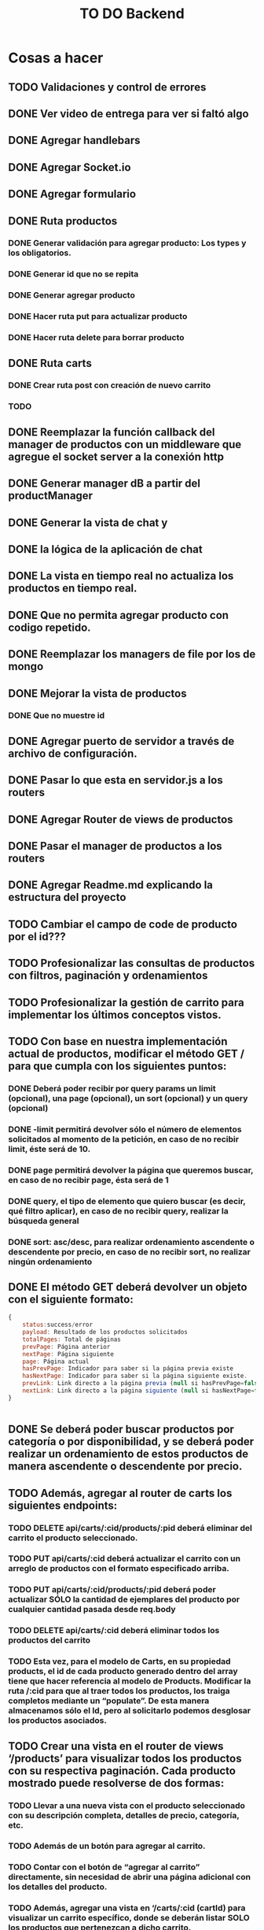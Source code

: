 #+title: TO DO Backend

* Cosas a hacer
** TODO Validaciones y control de errores
** DONE Ver video de entrega para ver si faltó algo
** DONE Agregar handlebars
** DONE Agregar Socket.io
** DONE Agregar formulario
** DONE Ruta productos
*** DONE Generar validación para agregar producto: Los types y los obligatorios.
*** DONE Generar id que no se repita
*** DONE Generar agregar producto
*** DONE Hacer ruta put para actualizar producto
*** DONE Hacer ruta delete para borrar producto
** DONE Ruta carts
*** DONE Crear ruta post con creación de nuevo carrito
*** TODO 

** DONE Reemplazar la función callback del manager de productos con un middleware que agregue el socket server a la conexión http
** DONE Generar manager dB a partir del productManager
** DONE Generar la vista de chat y
** DONE la lógica de la aplicación de chat
** DONE La vista en tiempo real no actualiza los productos en tiempo real.
** DONE Que no permita agregar producto con codigo repetido.
** DONE Reemplazar los managers de file por los de mongo
** DONE Mejorar la vista de productos
*** DONE Que no muestre id
** DONE Agregar puerto de servidor a través de archivo de configuración.
** DONE Pasar lo que esta en servidor.js a los routers
** DONE Agregar Router de views de productos
** DONE Pasar el manager de productos a los routers
** DONE Agregar Readme.md explicando la estructura del proyecto
** TODO Cambiar el campo de code de producto por el id???
** TODO Profesionalizar las consultas de productos con filtros, paginación y ordenamientos
** TODO Profesionalizar la gestión de carrito para implementar los últimos conceptos vistos.
** TODO Con base en nuestra implementación actual de productos, modificar el método GET / para que cumpla con los siguientes puntos:
*** DONE Deberá poder recibir por query params un limit (opcional), una page (opcional), un sort (opcional) y un query (opcional)
*** DONE -limit permitirá devolver sólo el número de elementos solicitados al momento de la petición, en caso de no recibir limit, éste será de 10.
*** DONE page permitirá devolver la página que queremos buscar, en caso de no recibir page, ésta será de 1
*** DONE query, el tipo de elemento que quiero buscar (es decir, qué filtro aplicar), en caso de no recibir query, realizar la búsqueda general
*** DONE sort: asc/desc, para realizar ordenamiento ascendente o descendente por precio, en caso de no recibir sort, no realizar ningún ordenamiento
** DONE El método GET deberá devolver un objeto con el siguiente formato:
#+begin_src js
{
	status:success/error
    payload: Resultado de los productos solicitados
    totalPages: Total de páginas
    prevPage: Página anterior
    nextPage: Página siguiente
    page: Página actual
    hasPrevPage: Indicador para saber si la página previa existe
    hasNextPage: Indicador para saber si la página siguiente existe.
    prevLink: Link directo a la página previa (null si hasPrevPage=false)
    nextLink: Link directo a la página siguiente (null si hasNextPage=false)
}


#+end_src
** DONE Se deberá poder buscar productos por categoría o por disponibilidad, y se deberá poder realizar un ordenamiento de estos productos de manera ascendente o descendente por precio.
** TODO Además, agregar al router de carts los siguientes endpoints:
*** TODO DELETE api/carts/:cid/products/:pid deberá eliminar del carrito el producto seleccionado.
*** TODO PUT api/carts/:cid deberá actualizar el carrito con un arreglo de productos con el formato especificado arriba.
*** TODO PUT api/carts/:cid/products/:pid deberá poder actualizar SÓLO la cantidad de ejemplares del producto por cualquier cantidad pasada desde req.body
*** TODO DELETE api/carts/:cid deberá eliminar todos los productos del carrito 
*** TODO Esta vez, para el modelo de Carts, en su propiedad products, el id de cada producto generado dentro del array tiene que hacer referencia al modelo de Products. Modificar la ruta /:cid para que al traer todos los productos, los traiga completos mediante un “populate”. De esta manera almacenamos sólo el Id, pero al solicitarlo podemos desglosar los productos asociados.
** TODO Crear una vista en el router de views ‘/products’ para visualizar todos los productos con su respectiva paginación. Cada producto mostrado puede resolverse de dos formas:
*** TODO Llevar a una nueva vista con el producto seleccionado con su descripción completa, detalles de precio, categoría, etc.
*** TODO  Además de un botón para agregar al carrito.
*** TODO Contar con el botón de “agregar al carrito” directamente, sin necesidad de abrir una página adicional con los detalles del producto.
*** TODO  Además, agregar una vista en ‘/carts/:cid (cartId) para visualizar un carrito específico, donde se deberán listar SOLO los productos que pertenezcan a dicho carrito. 


* Notas

** Clase mongo avanzado I

*** Profiling - Execution stats

**** response = userModel.find({first_name: 'Celia'}).explain('executionStats')
Información acerca de los tiempos y estrategias de búsqueda.

***** response['executionStats']['executionTimeMillis']
***** response['queryPlanner']['winningPlan']
*** Indexing
**** const userSchema = new Schema({first_name: {type: String, index: true}})
*** Populate en mongoose (join en SQL, lookUp en mongo)
#+begin_src js
// Modelo de estudiantes
const studentSchema = new Schema({
    first_name: String,
    last_name: String,
    email: String,
    gender: String,
    courses: {
        type: [
            {
                course: {
                    type: Schema.Types.ObjectId, // Acá va el id del curso
                    ref: 'courses'               // referencia a la otra colección 
                }
            }
        ],
        default: [], 
    },
})

studentSchema.pre(/^find/, function (next) {
    this.populate('courses.course')
    next()
})

const studentModel = model(studentCollection, studentSchema)

// Modelo de cursos
const courseCollection = 'courses'

const courseSchema = new Schema({
    title: String,
    description: String,
    difficulty: Number,
    topics: { type: Array, default: [] },
    professor: String,
})

const courseModel = model(courseCollection, courseSchema)


#+end_src
**** save en mongoose
#+begin_src js
const student = await studentModel.findById('642c38727a926244bbb71395')
if (student) {
    
    @ts-ignore
    student.courses.push({ course: '642c38a1c7932f85cdda513e' })
    // guardo las modificaciones a 'student.courses'
    await studentModel.replaceOne({ _id: '642c38727a926244bbb71395' }, student)

// mongoose tambien me permite hacerlo así!!! 
    await student?.save()
}
// o tambien.....
await studentModel.updateOne({ _id: '642c3b30f4b560d9f02d33ea' }, { $push: { courses: { course: new mongoose.Types.ObjectId('642c38a1c7932f85cdda513e') } } })

#+end_src
**** 

** Clase mongo avanzado II

*** Aggregation pipeline
#+begin_src js
let orders = await orderModel.aggregate([
    // me quedo con las pizzas medianas
    { $match: { size: 'medium' } },

    // agrupo por variedad, y acumulo las cantidades de cada variedad
    { $group: { _id: '$name', totalQuantity: { $sum: '$quantity' } } },

    // ordeno por cantidad, de mayor a menor
    { $sort: { totalQuantity: -1 } },

    // meto todos los resultados en un array 'ordenes' (es obligatorio ponerle un _id)
    // { $group: { _id: 1, orders: { $push: { _id: '$_id', totalQuantity: '$totalQuantity' } } } },
    { $group: { _id: 1, orders: { $push: '$$ROOT' } } }, // esto es lo mismo pero mas corto!

    // le saco el _id para el resultado final
    { $project: { _id: 0 } },

    // inserto en la coleccion de reportes (esto le agregará su propio _id autogenerado)
    { $merge: { into: 'reports' } }
])
#+end_src


